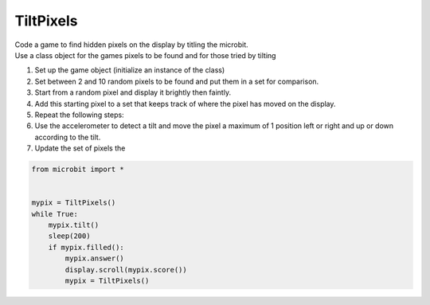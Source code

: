 ====================================================
TiltPixels
====================================================

| Code a game to find hidden pixels on the display by titling the microbit.
| Use a class object for the games pixels to be found and for those tried by tilting

.. image:: images/microbit_coords.png
    :scale: 100 %
    :align: center
    :alt: coordinates


#. Set up the game object (initialize an instance of the class)
#. Set between 2 and 10 random pixels to be found and put them in a set for comparison.
#. Start from a random pixel and display it brightly then faintly.
#. Add this starting pixel to a set that keeps track of where the pixel has moved on the display.
#. Repeat the following steps:
#. Use the accelerometer to detect a tilt and move the pixel a maximum of 1 position left or right and up or down according to the tilt.
#. Update the set of pixels the 


.. code-block:: python

    from microbit import *


    mypix = TiltPixels()
    while True:
        mypix.tilt()
        sleep(200)
        if mypix.filled():
            mypix.answer()
            display.scroll(mypix.score())
            mypix = TiltPixels()